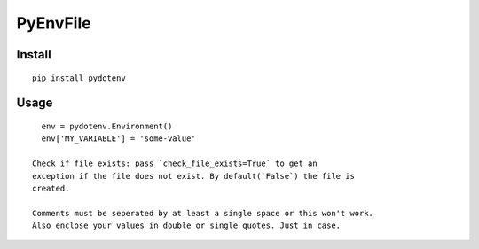===========
 PyEnvFile
===========

Install
=======
::

   pip install pydotenv


Usage
=====
::

   env = pydotenv.Environment()
   env['MY_VARIABLE'] = 'some-value'

 Check if file exists: pass `check_file_exists=True` to get an
 exception if the file does not exist. By default(`False`) the file is
 created.

 Comments must be seperated by at least a single space or this won't work. 
 Also enclose your values in double or single quotes. Just in case.